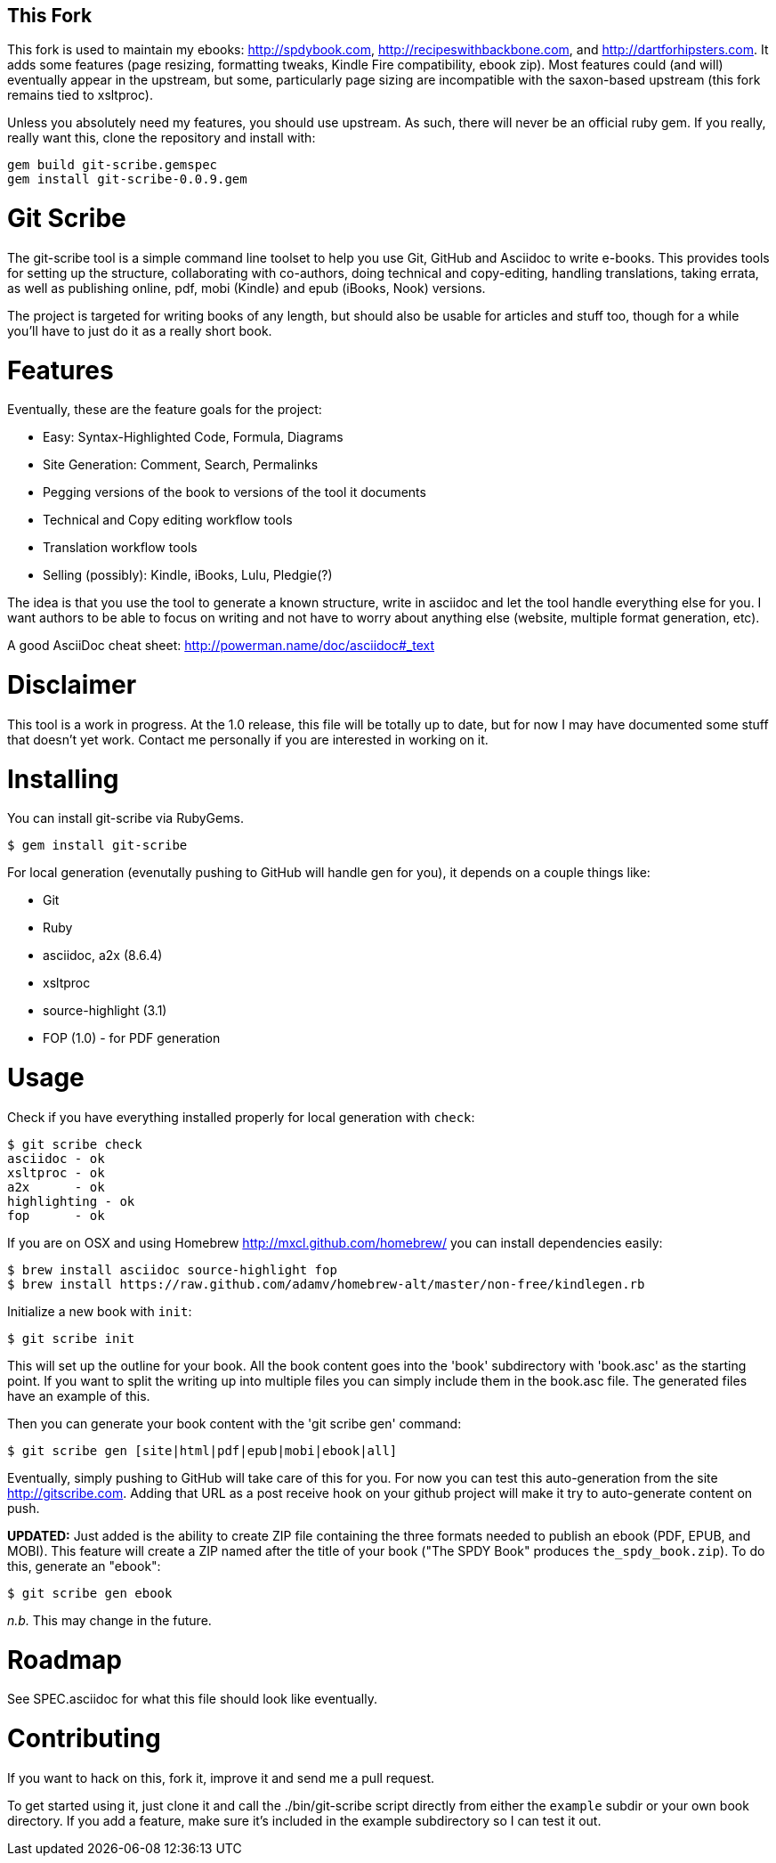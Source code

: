 This Fork
---------

This fork is used to maintain my ebooks: http://spdybook.com,
http://recipeswithbackbone.com, and http://dartforhipsters.com. It
adds some features (page resizing, formatting tweaks, Kindle Fire
compatibility, ebook zip). Most features could (and will) eventually
appear in the upstream, but some, particularly page sizing are
incompatible with the saxon-based upstream (this fork remains tied to
xsltproc).

Unless you absolutely need my features, you should use upstream. As
such, there will never be an official ruby gem. If you really, really
want this, clone the repository and install with:

    gem build git-scribe.gemspec
    gem install git-scribe-0.0.9.gem


Git Scribe
==========

The git-scribe tool is a simple command line toolset to help you use Git, GitHub and Asciidoc
to write e-books.  This provides tools for setting up the structure, collaborating with co-authors, doing technical and copy-editing, handling translations, taking errata, as well as publishing online, pdf, mobi (Kindle) and epub (iBooks, Nook) versions.

The project is targeted for writing books of any length, but should also be usable for articles and stuff too, though for a while you'll have to just do it as a really short book.

Features
========

Eventually, these are the feature goals for the project:

* Easy: Syntax-Highlighted Code, Formula, Diagrams
* Site Generation: Comment, Search, Permalinks
* Pegging versions of the book to versions of the tool it documents
* Technical and Copy editing workflow tools
* Translation workflow tools
* Selling (possibly): Kindle, iBooks, Lulu, Pledgie(?)

The idea is that you use the tool to generate a known structure, write in asciidoc and let the tool handle everything else for you.  I want authors to be able to focus on writing and not have to worry about anything else (website, multiple format generation, etc).

A good AsciiDoc cheat sheet: http://powerman.name/doc/asciidoc#_text

Disclaimer
==========

This tool is a work in progress.  At the 1.0 release, this file will be totally up to date, but for now I may have documented some stuff that doesn't yet work.  Contact me personally if you are interested in working on it.

Installing
==========

You can install git-scribe via RubyGems.

    $ gem install git-scribe

For local generation (evenutally pushing to GitHub will handle gen for you), it depends on a couple things like:

* Git
* Ruby
* asciidoc, a2x (8.6.4)
* xsltproc
* source-highlight (3.1)
* FOP (1.0) - for PDF generation

Usage
=====

Check if you have everything installed properly for local generation with `check`:

    $ git scribe check
    asciidoc - ok
    xsltproc - ok
    a2x      - ok
    highlighting - ok
    fop      - ok

If you are on OSX and using Homebrew http://mxcl.github.com/homebrew/ you can install dependencies easily:

    $ brew install asciidoc source-highlight fop
    $ brew install https://raw.github.com/adamv/homebrew-alt/master/non-free/kindlegen.rb

Initialize a new book with `init`:

    $ git scribe init

This will set up the outline for your book.  All the book content goes into the 'book' subdirectory with 'book.asc' as the starting point.  If you want to split the writing up into multiple files you can simply include them in the book.asc file.  The generated files have an example of this.

Then you can generate your book content with the 'git scribe gen' command:

    $ git scribe gen [site|html|pdf|epub|mobi|ebook|all]

Eventually, simply pushing to GitHub will take care of this for you.  For now you can test this auto-generation from the site http://gitscribe.com.  Adding that URL as a post receive hook on your github project will make it try to auto-generate content on push.

*UPDATED:* Just added is the ability to create ZIP file containing the three formats needed to publish an ebook (PDF, EPUB, and MOBI).  This feature will create a ZIP named after the title of your book ("The SPDY Book" produces `the_spdy_book.zip`).  To do this, generate an "ebook":

    $ git scribe gen ebook

_n.b._ This may change in the future.


Roadmap
=======

See SPEC.asciidoc for what this file should look like eventually.

Contributing
============

If you want to hack on this, fork it, improve it and send me a pull request.

To get started using it, just clone it and call the ./bin/git-scribe script directly from either the `example` subdir or your own book directory.  If you add a feature, make sure it's included in the example subdirectory so I can test it out.
